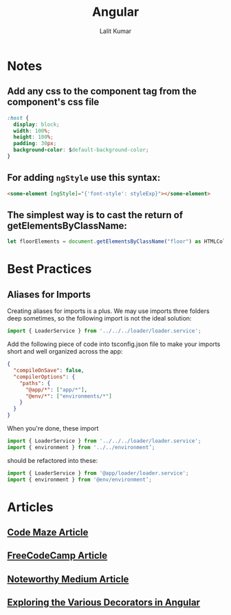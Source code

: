 #+TITLE: Angular
#+AUTHOR: Lalit Kumar
#+EMAIL: lalitkumar.meena.lk@gmail.com
#+OPTIONS: toc:nil

* Notes
** Add any *css* to the component tag from the component's css file
#+begin_src css
  :host {
    display: block;
    width: 100%;
    height: 100%;
    padding: 30px;
    background-color: $default-background-color;
  }
#+end_src
** For adding ~ngStyle~ use this syntax:
#+begin_src html
  <some-element [ngStyle]="{'font-style': styleExp}"></some-element>
#+end_src
** The simplest way is to cast the return of getElementsByClassName:
#+begin_src typescript
let floorElements = document.getElementsByClassName("floor") as HTMLCollectionOf<HTMLElement>;
#+end_src
* Best Practices
** Aliases for Imports
  Creating aliases for imports is a plus. We may use imports three folders deep sometimes, so the following import is not the ideal solution:
#+begin_src typescript
  import { LoaderService } from '../../../loader/loader.service';
#+end_src

  Add the following piece of code into tsconfig.json file to make your imports short and well organized across the app:
#+begin_src json
  {
    "compileOnSave": false,
    "compilerOptions": {
      "paths": {
        "@app/*": ["app/*"],
        "@env/*": ["environments/*"]
      }
    }
  }
#+end_src

When you're done, these import
#+begin_src typescript
  import { LoaderService } from '../../../loader/loader.service';
  import { environment } from '../../environment’;
#+end_src

should be refactored into these:
#+begin_src typescript
  import { LoaderService } from '@app/loader/loader.service';
  import { environment } from '@env/environment’;
#+end_src
* Articles
** [[https://code-maze.com/angular-best-practices][Code Maze Article]]
** [[https://medium.freecodecamp.org/best-practices-for-a-clean-and-performant-angular-application-288e7b39eb6f][FreeCodeCamp Article]]
** [[https://blog.usejournal.com/best-practices-for-writing-angular-6-apps-e6d3c0f6c7c1][Noteworthy Medium Article]]
** [[https://netbasal.com/exploring-the-various-decorators-in-angular-b208875b207c][Exploring the Various Decorators in Angular]]
